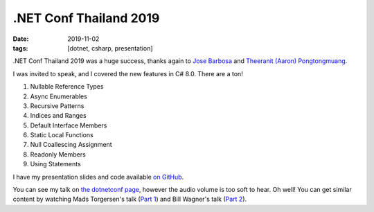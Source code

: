 .NET Conf Thailand 2019
#######################

:date: 2019-11-02
:tags: [dotnet, csharp, presentation]

.NET Conf Thailand 2019 was a huge success, thanks again to `Jose Barbosa`_ and `Theeranit (Aaron) Pongtongmuang`_.

I was invited to speak, and I covered the new features in C# 8.0. There are a ton!

1. Nullable Reference Types
2. Async Enumerables
3. Recursive Patterns
4. Indices and Ranges
5. Default Interface Members
6. Static Local Functions
7. Null Coallescing Assignment
8. Readonly Members
9. Using Statements

I have my presentation slides and code available `on GitHub`_.

You can see my talk on `the dotnetconf page`_, however the audio volume is too soft to hear. Oh well! You can get
similar content by watching Mads Torgersen's talk (`Part 1`_) and Bill Wagner's talk (`Part 2`_).

.. _Jose Barbosa: https://twitter.com/kidchenko
.. _Theeranit (Aaron) Pongtongmuang: https://www.facebook.com/codesanookpage
.. _on GitHub: https://github.com/waf/DotNetConfThailand.2019.CSharp8
.. _the dotnetconf page: https://www.facebook.com/dotnetconf/videos/487578191836482/
.. _Part 1: https://channel9.msdn.com/Events/dotnetConf/NET-Conf-2019/Whats-new-in-C-8-Part-1
.. _Part 2: https://channel9.msdn.com/Events/dotnetConf/NET-Conf-2019/B103
